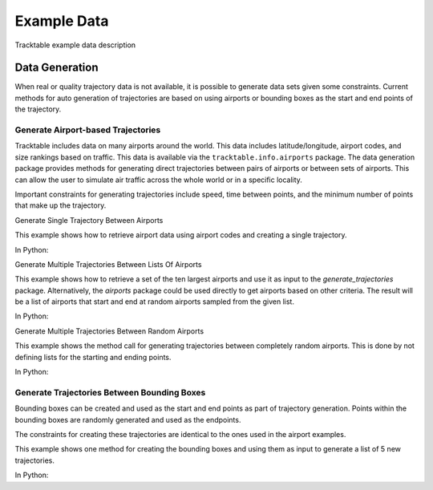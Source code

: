 .. _Example_Data:

************
Example Data
************

Tracktable example data description


===============
Data Generation
===============

When real or quality trajectory data is not available, it is possible
to generate data sets given some constraints. Current methods for
auto generation of trajectories are based on using airports or bounding
boxes as the start and end points of the trajectory.

------------------------------------
Generate Airport-based Trajectories
------------------------------------

Tracktable includes data on many airports around the world. This data includes
latitude/longitude, airport codes, and size rankings based on traffic. This
data is available via the ``tracktable.info.airports`` package. The data generation
package provides methods for generating direct trajectories between pairs of airports
or between sets of airports. This can allow the user to simulate air traffic across
the whole world or in a specific locality.

Important constraints for generating trajectories include speed, time between points,
and the minimum number of points that make up the trajectory.

Generate Single Trajectory Between Airports

This example shows how to retrieve airport data using airport codes and creating a single
trajectory.

In Python:

.. code-block:: python
   :linenos:

   from datetime import datetime
   from tracktable.examples.data.generators import generate_trajectories
   from tracktable.info import airports

   ABQ_AIRPORT = airports.airport_information("ABQ")
   DEN_AIRPORT = airports.airport_information("DEN")
   new_trajectory = generate_trajectories.generate_airport_trajectory(
                                             start_airport=ABQ_AIRPORT,
                                             end_airport=DEN_AIRPORT,
                                             start_time=datetime.now(),
                                             object_id='ABQ-DEN',
                                             desired_speed=400,
                                             seconds_between_points=60,
                                             minimum_num_points=10)


Generate Multiple Trajectories Between Lists Of Airports

This example shows how to retrieve a set of the ten largest airports and use it as input
to the *generate_trajectories* package. Alternatively, the *airports* package could
be used directly to get airports based on other criteria. The result will be a list
of airports that start and end at random airports sampled from the given list.

In Python:

.. code-block:: python
   :linenos:

   from tracktable.examples.data.generators import generate_trajectories

   ten_largest_airports = generate_trajectories.n_largest_airports(10)
   new_trajectories = generate_trajectories.generate_random_airport_trajectories(
                                          start_airport_list=ten_largest_airports[:5],
                                          end_airport_list=ten_largest_airports[5:],
                                          num_paths=5,
                                          desired_speed=400,
                                          seconds_between_points=60)


Generate Multiple Trajectories Between Random Airports

This example shows the method call for generating trajectories between completely
random airports. This is done by not defining lists for the starting and ending
points.

In Python:

.. code-block:: python
   :linenos:

   from tracktable.examples.data.generators import generate_trajectories

   new_trajectories = generate_trajectories.generate_random_airport_trajectories(
                                      start_airport_list=None,
                                      end_airport_list=[],
                                      num_paths=5,
                                      desired_speed=400,
                                      seconds_between_points=60)

--------------------------------------------
Generate Trajectories Between Bounding Boxes
--------------------------------------------

Bounding boxes can be created and used as the start and end points as part
of trajectory generation. Points within the bounding boxes are randomly generated
and used as the endpoints.

The constraints for creating these trajectories are identical to the ones used in the
airport examples.

This example shows one method for creating the bounding boxes and using them as input to
generate a list of 5 new trajectories.

In Python:

.. code-block:: python
   :linenos:

    from datetime import datetime
    from tracktable.examples.data.generators import generate_trajectories
    from tracktable.domain.terrestrial import TrajectoryPoint as TerrestrialTrajectoryPoint

    bbox_type = TerrestrialTrajectoryPoint.domain_classes['BoundingBox']
    starting_min_corner = TerrestrialTrajectoryPoint.domain_classes['BasePoint']()
    starting_max_corner = TerrestrialTrajectoryPoint.domain_classes['BasePoint']()
    ending_min_corner = TerrestrialTrajectoryPoint.domain_classes['BasePoint']()
    ending_max_corner = TerrestrialTrajectoryPoint.domain_classes['BasePoint']()

    albuquerque = TerrestrialTrajectoryPoint(-106.6504, 35.0844)
    san_francisco = TerrestrialTrajectoryPoint( -122.4194, 37.7749)
    atlanta = TerrestrialTrajectoryPoint(-84.42806, 33.636719)
    miami = TerrestrialTrajectoryPoint(-80.290556, 25.79325)

    starting_min_corner[0] = san_francisco[0]
    starting_min_corner[1] = albuquerque[1]
    starting_max_corner[0] = albuquerque[0]
    starting_max_corner[1] = san_francisco[1]

    ending_min_corner[0] = atlanta[0]
    ending_min_corner[1] = miami[1]
    ending_max_corner[0] = miami[0]
    ending_max_corner[1] = atlanta[1]

    starting_bbox = bbox_type(starting_min_corner, starting_max_corner)
    ending_bbox = bbox_type(ending_min_corner, ending_max_corner)

    new_trajectories = generate_trajectories.generate_bbox_trajectories(
                                                    starting_bbox,
                                                    ending_bbox,
                                                    5,
                                                    'BBOXEXP',
                                                    start_time=datetime.now(),
                                                    desired_speed=400,
                                                    seconds_between_points=60,
                                                    minimum_num_points=10)
